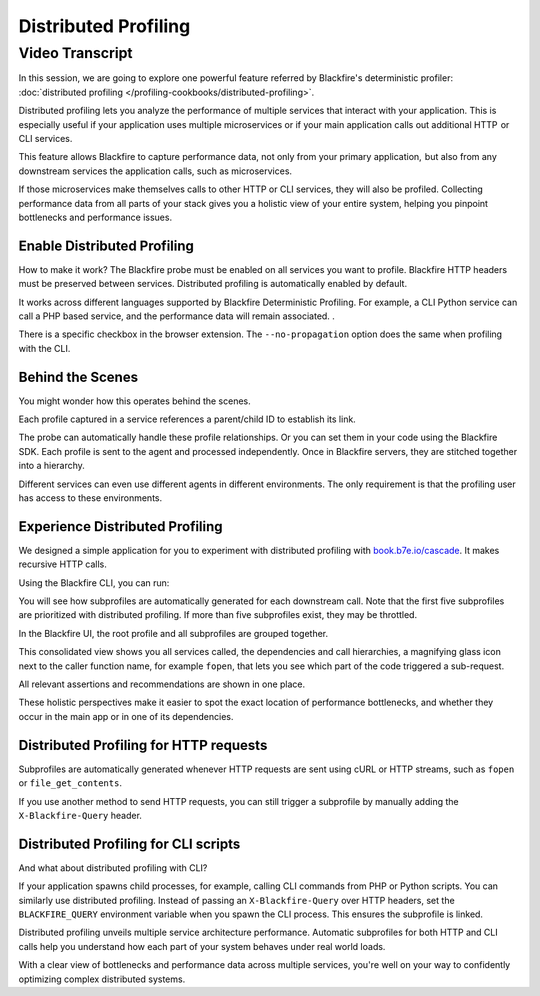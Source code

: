 Distributed Profiling
=====================

.. include-twig:: `youtube-iframe`
    :title: Distributed Profiling
    :src: https://www.youtube-nocookie.com/embed/YJKq9h9T6bM?rel=0&showinfo=0&modestbranding=1&autoplay=0
    :width: 700px
    :height: 394px

Video Transcript
----------------

In this session, we are going to explore one powerful feature referred by
Blackfire's deterministic profiler: :doc:`distributed profiling </profiling-cookbooks/distributed-profiling>`.

Distributed profiling lets you analyze the performance of multiple services that
interact with your application. This is especially useful if your application
uses multiple microservices or if your main application calls out additional
HTTP  or CLI services.

This feature allows Blackfire to capture performance data, not only from your
primary application,  but also from any downstream services the application calls,
such as microservices.

If those microservices make themselves calls to other HTTP or CLI services, they
will also be profiled. Collecting performance data from all parts of your stack
gives you a holistic view of your entire system, helping you pinpoint bottlenecks
and performance issues.

Enable Distributed Profiling
~~~~~~~~~~~~~~~~~~~~~~~~~~~~

How to make it work? The Blackfire probe must be enabled on all services you want
to profile. Blackfire HTTP headers must be preserved between services.
Distributed profiling is automatically enabled by default.

It works across different languages supported by Blackfire Deterministic
Profiling. For example, a CLI Python service can call a PHP based service, and
the performance data will remain associated. .

There is a specific checkbox in the browser extension. The ``--no-propagation``
option does the same when profiling with the CLI.

Behind the Scenes
~~~~~~~~~~~~~~~~~

You might wonder how this operates behind the scenes.

Each profile captured in a service references a parent/child ID to establish its
link.

The probe can automatically handle these profile relationships. Or you can set
them in your code using the Blackfire SDK. Each profile is sent to the agent and
processed independently. Once in Blackfire servers, they are stitched together
into a hierarchy.

Different services can even use different agents in different environments. The
only requirement is that the profiling user has access to these environments.

Experience Distributed Profiling
~~~~~~~~~~~~~~~~~~~~~~~~~~~~~~~~

We designed a simple application for you to experiment with distributed profiling
with `book.b7e.io/cascade <https://www.book.b7e.io/cascade>`_. It makes
recursive HTTP calls.

Using the Blackfire CLI, you can run:

.. code-block:: bash
    :zerocopy:

    blackfire curl -L https://www.book.b7e.io/cascade

You will see how subprofiles are automatically generated for each downstream
call. Note that the first five subprofiles are prioritized with distributed
profiling. If more than five subprofiles exist, they may be throttled.

In the Blackfire UI, the root profile and all subprofiles are grouped together.

This consolidated view shows you all services called, the dependencies and call
hierarchies, a magnifying glass icon next to the caller function name, for
example ``fopen``, that lets you see which part of the code triggered a
sub-request.

All relevant assertions and recommendations are shown in one place.

These holistic perspectives make it easier to spot the exact location of
performance bottlenecks, and whether they occur in the main app or in one of its
dependencies.

Distributed Profiling for HTTP requests
~~~~~~~~~~~~~~~~~~~~~~~~~~~~~~~~~~~~~~~

Subprofiles are automatically generated whenever HTTP requests are sent using
cURL or HTTP streams, such as ``fopen`` or ``file_get_contents``.

If you use another method to send HTTP requests, you can still trigger a
subprofile by manually adding the ``X-Blackfire-Query`` header.

Distributed Profiling for CLI scripts
~~~~~~~~~~~~~~~~~~~~~~~~~~~~~~~~~~~~~

And what about distributed profiling with CLI?

If your application spawns child processes, for example, calling CLI commands
from PHP or Python scripts. You can similarly use distributed profiling. Instead
of passing an ``X-Blackfire-Query`` over HTTP headers, set the ``BLACKFIRE_QUERY``
environment variable when you spawn the CLI process. This ensures the subprofile
is linked.

Distributed profiling unveils multiple service architecture performance.
Automatic subprofiles for both HTTP and CLI calls help you understand how each
part of your system behaves under real world loads.

With a clear view of bottlenecks and performance data across multiple services,
you're well on your way to confidently optimizing complex distributed systems.
